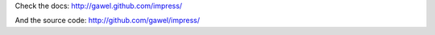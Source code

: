 
Check the docs: http://gawel.github.com/impress/

And the source code: http://github.com/gawel/impress/


